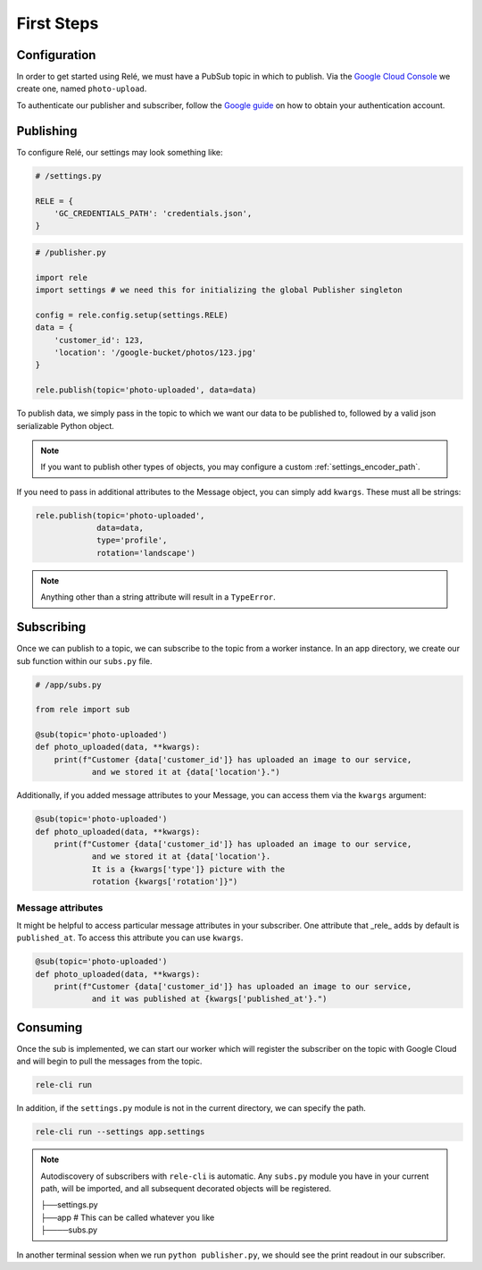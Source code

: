 .. _basics:

First Steps
===========


Configuration
_____________

In order to get started using Relé, we must have a PubSub topic in which to publish.
Via the `Google Cloud Console <https://cloud.google.com/pubsub/docs/quickstart-console>`_
we create one, named ``photo-upload``.

To authenticate our publisher and subscriber, follow the
`Google guide <https://cloud.google.com/pubsub/docs/authentication>`_ on
how to obtain your authentication account.

Publishing
__________

To configure Relé, our settings may look something like:

.. code:: python

    # /settings.py

    RELE = {
        'GC_CREDENTIALS_PATH': 'credentials.json',
    }

.. code:: python

    # /publisher.py

    import rele
    import settings # we need this for initializing the global Publisher singleton

    config = rele.config.setup(settings.RELE)
    data = {
        'customer_id': 123,
        'location': '/google-bucket/photos/123.jpg'
    }

    rele.publish(topic='photo-uploaded', data=data)

To publish data, we simply pass in the topic to which we want our data to be published to, followed by
a valid json serializable Python object.

.. note:: If you want to publish other types of objects, you may configure a custom :ref:`settings_encoder_path`.

If you need to pass in additional attributes to the Message object, you can simply add ``kwargs``.
These must all be strings:

.. code:: python

    rele.publish(topic='photo-uploaded',
                 data=data,
                 type='profile',
                 rotation='landscape')

.. note:: Anything other than a string attribute will result in a ``TypeError``.

.. _subscribing:

Subscribing
___________

Once we can publish to a topic, we can subscribe to the topic from a worker instance.
In an app directory, we create our sub function within our ``subs.py`` file.

.. code:: python

    # /app/subs.py

    from rele import sub

    @sub(topic='photo-uploaded')
    def photo_uploaded(data, **kwargs):
        print(f"Customer {data['customer_id']} has uploaded an image to our service,
                and we stored it at {data['location'}.")

Additionally, if you added message attributes to your Message, you can access them via the
``kwargs`` argument:

.. code:: python

    @sub(topic='photo-uploaded')
    def photo_uploaded(data, **kwargs):
        print(f"Customer {data['customer_id']} has uploaded an image to our service,
                and we stored it at {data['location'}.
                It is a {kwargs['type']} picture with the
                rotation {kwargs['rotation']}")


Message attributes
------------------

It might be helpful to access particular message attributes in your
subscriber. One attribute that _rele_ adds by default is ``published_at``.
To access this attribute you can use ``kwargs``.

.. code:: python

    @sub(topic='photo-uploaded')
    def photo_uploaded(data, **kwargs):
        print(f"Customer {data['customer_id']} has uploaded an image to our service,
                and it was published at {kwargs['published_at'}.")


.. _consuming:

Consuming
_________

Once the sub is implemented, we can start our worker which will register the subscriber on the topic
with Google Cloud and will begin to pull the messages from the topic.

.. code:: bash

    rele-cli run


In addition, if the ``settings.py`` module is not in the current directory, we can specify the
path.

.. code:: bash

    rele-cli run --settings app.settings


.. note:: Autodiscovery of subscribers with ``rele-cli`` is automatic.
    Any ``subs.py`` module you have in your current path, will be imported, and all subsequent decorated objects will be registered.

    | ├──settings.py
    | ├──app # This can be called whatever you like
    | ├────subs.py

In another terminal session when we run ``python publisher.py``, we should see the print readout in our subscriber.

